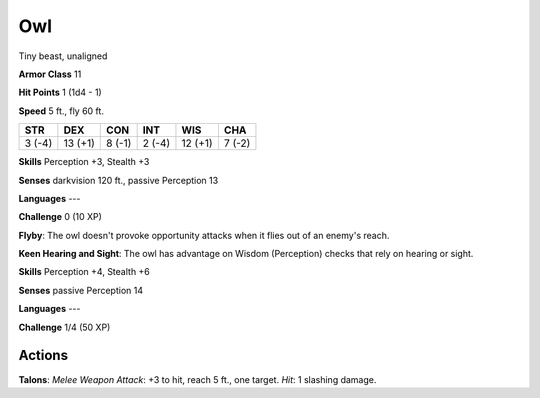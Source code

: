 
.. _srd:owl:

Owl
---

Tiny beast, unaligned

**Armor Class** 11

**Hit Points** 1 (1d4 - 1)

**Speed** 5 ft., fly 60 ft.

+----------+-----------+----------+----------+-----------+----------+
| STR      | DEX       | CON      | INT      | WIS       | CHA      |
+==========+===========+==========+==========+===========+==========+
| 3 (-4)   | 13 (+1)   | 8 (-1)   | 2 (-4)   | 12 (+1)   | 7 (-2)   |
+----------+-----------+----------+----------+-----------+----------+

**Skills** Perception +3, Stealth +3

**Senses** darkvision 120 ft., passive Perception 13

**Languages** ---

**Challenge** 0 (10 XP)

**Flyby**: The owl doesn't provoke opportunity attacks when it flies out
of an enemy's reach.

**Keen Hearing and Sight**: The owl has advantage
on Wisdom (Perception) checks that rely on hearing or sight.

**Skills** Perception +4, Stealth +6

**Senses** passive Perception 14

**Languages** ---

**Challenge** 1/4 (50 XP)

Actions
~~~~~~~~~~~~~~~~~~~~~~~~~~~~~~~~~

**Talons**: *Melee Weapon Attack*: +3 to hit, reach 5 ft., one target.
*Hit*: 1 slashing damage.

